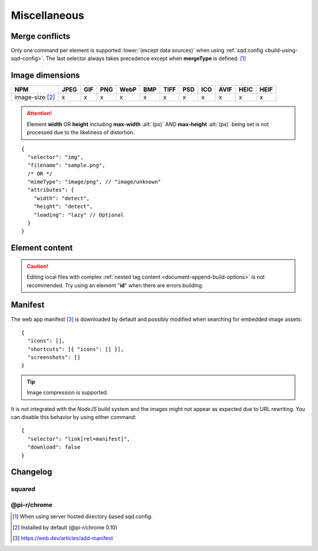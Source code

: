 =============
Miscellaneous
=============

.. _document-miscellaneous-merge-conflicts:

Merge conflicts
===============

Only one command per element is supported :lower:`(except data sources)` when using :ref:`sqd.config <build-using-sqd-config>`. The last selector always takes precedence except when **mergeType** is defined. [#]_

.. code-block::
  :caption: "ordinal": 1 | index.html*

  [
    {
      "selector": "img#picture1",
      "attributes": { "alt": "Picture 1" },
      "commands": ["png@"]
    },
    {
      "selector": "img#picture2",
      "attributes": { "loading": "lazy", "alt": "Picture 2" },
      "commands": ["webp%"]
    }
  ]

.. code-block::
  :caption: "ordinal": 2 | \*\*/\*.html?output=prod
  :emphasize-lines: 4,12,20,28

  [
    {
      "selector": "img",
      "mergeType": "under",
      "hash": "sha256", // Merged
      "attributes": { "alt": "Picture 1" }, // No effect
      "commands": ["jpeg@"] // No effect
    },
    /* OR */
    {
      "selector": "img",
      "mergeType": "preserve",
      "hash": "sha256", // Merged
      "attributes": { "loading": "lazy", "alt": "Picture 1" }, // Merged as "Picture 1"
      "commands": ["jpeg@"] // No effect
    },
    /* OR */
    {
      "selector": "img",
      "mergeType": "over",
      "hash": "sha256", // Merged
      "attributes": { "loading": "lazy", "alt": "Picture 2" }, // Merged as "Picture 2"
      "commands": ["jpeg@"] // All images will be JPEG
    },
    /* OR */
    {
      "selector": "img",
      "mergeType": "none",
      "hash": "sha256", // No effect
      "attributes": { "alt": "Picture 1" }, // No effect
      "commands": ["jpeg@"] // No effect
    }
  ]

.. _document-miscellaneous-image-dimensions:

Image dimensions
================

.. rst-class:: miscellaneous-image

=============================== ==== === === ==== === ==== === === ==== ==== ====
 NPM                            JPEG GIF PNG WebP BMP TIFF PSD ICO AVIF HEIC HEIF
=============================== ==== === === ==== === ==== === === ==== ==== ====
image-size [#]_                   x   x   x    x   x    x   x   x    x    x    x
=============================== ==== === === ==== === ==== === === ==== ==== ====

.. attention:: Element **width** OR **height** including **max-width** :alt:`(px)` AND **max-height** :alt:`(px)` being set is not processed due to the likeliness of distortion.

::

  {
    "selector": "img",
    "filename": "sample.png",
    /* OR */
    "mimeType": "image/png", // "image/unknown"
    "attributes": {
      "width": "detect",
      "height": "detect", 
      "loading": "lazy" // Optional
    }
  }

.. code-block:: html
  :caption: Source

  <img src="sample.png" />

.. code-block:: html
  :caption: Output

  <img src="sample.png" width="800" height="600" loading="lazy" />

.. _document-miscellaneous-element-content:

Element content
===============

.. code-block::
  :caption: *http://localhost:3000/project/index.html?className=active*

  {
    "selector": "p.inactive",
    "type": "replace",
    "textContent": "<b>content</b>",
    "attributes": {
      "class": "{{className}}"
    }
  }

.. code-block:: html
  :caption: Source
  :emphasize-lines: 1,3

  <p class="inactive">paragraph 1</p>
  <p>paragraph 2</p>
  <p class="inactive">paragraph 3</p>

.. code-block:: html
  :caption: Output
  :emphasize-lines: 1,3

  <p class="active"><b>content</b></p>
  <p>paragraph 2</p>
  <p class="active"><b>content</b></p>

.. caution:: Editing local files with complex :ref:`nested tag content <document-append-build-options>` is not recommended. Try using an element "**id**" when there are errors building.

.. _document-miscellaneous-manifest:

Manifest
========

The web app manifest [#]_ is downloaded by default and possibly modified when searching for embedded image assets::

  {
    "icons": [],
    "shortcuts": [{ "icons": [] }],
    "screenshots": []
  }

.. tip:: Image compression is supported.

It is not integrated with the *NodeJS* build system and the images might not appear as expected due to URL rewriting. You can disable this behavior by using either command::

  {
    "selector": "link[rel=manifest]",
    "download": false
  }

.. code-block:: html
  :caption: Inline

  <head>
    <link rel="manifest" href="/manifest.json" data-chrome-file="ignore">
  </head>

Changelog
=========

squared
-------

.. versionadded:: 5.2.0

  - *AssetCommand* property **mergeType** option value "*preserve*" was created.

.. versionadded:: 5.1.5

  - *AssetCommand* property **attributes** hash map values can be replaced using search **{{params}}** syntax.

@pi-r/chrome
------------

.. versionadded:: 0.10.0

  - *NPM* package **image-size** is used exclusively for image dimensions.

.. versioremoved:: 0.10.0

  - *NPM* package **probe-image-size** is no longer supported for image dimensions.

.. versionadded:: 0.6.4

  - *NPM* package **image-size** is optionally supported for image dimensions.

.. [#] When using server hosted directory based sqd.config.
.. [#] Installed by default (@pi-r/chrome 0.10)
.. [#] https://web.dev/articles/add-manifest